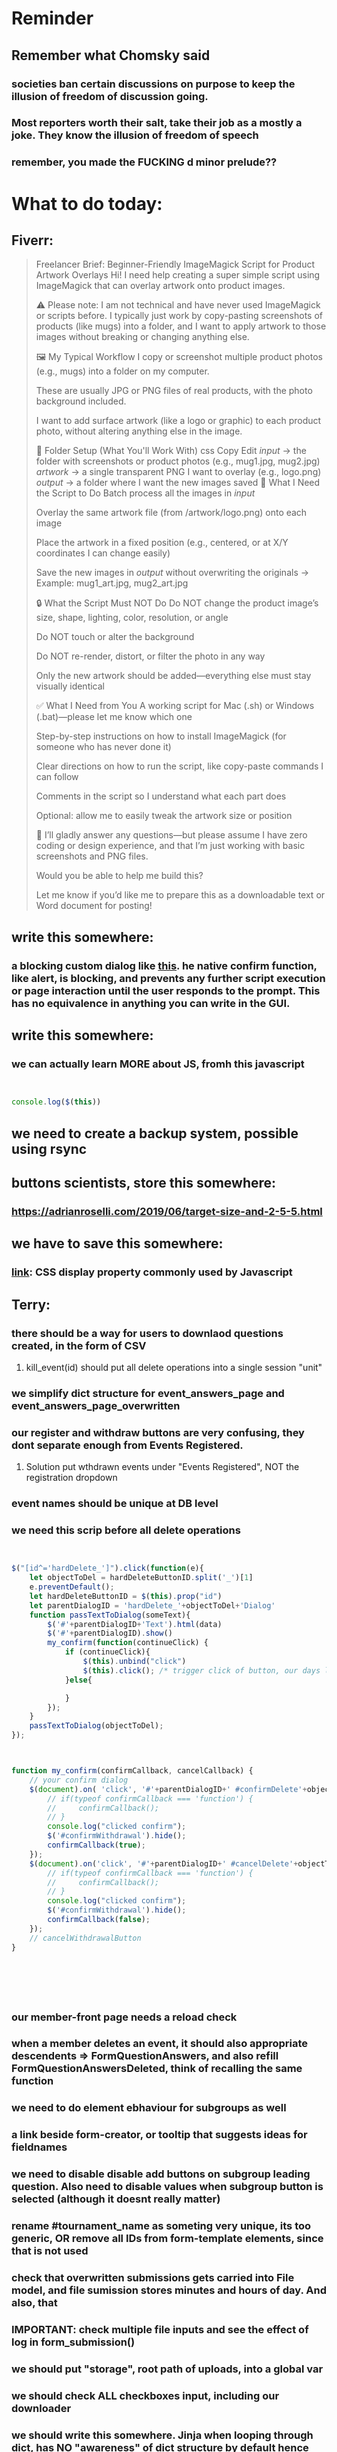 #+HTML_HEAD: <link rel="stylesheet" type="text/css" href="zoho_ticket.css" />
#+OPTIONS:  toc:nil num:nil ^:nil


* Reminder
** Remember what Chomsky said
*** societies ban certain discussions on purpose to  keep the illusion  of freedom of discussion going. 
*** Most reporters worth their salt, take their job as a mostly a joke. They know the illusion of freedom of speech
*** remember, you made the FUCKING d minor prelude??
* What to do today:
** Fiverr:
#+begin_quote

Freelancer Brief: Beginner-Friendly ImageMagick Script for Product Artwork Overlays
Hi! I need help creating a super simple script using ImageMagick that can overlay artwork onto product images.

⚠️ Please note: I am not technical and have never used ImageMagick or scripts before. I typically just work by copy-pasting screenshots of products (like mugs) into a folder, and I want to apply artwork to those images without breaking or changing anything else.

🖼️ My Typical Workflow
I copy or screenshot multiple product photos (e.g., mugs) into a folder on my computer.

These are usually JPG or PNG files of real products, with the photo background included.

I want to add surface artwork (like a logo or graphic) to each product photo, without altering anything else in the image.

🧱 Folder Setup (What You'll Work With)
css
Copy
Edit
/input/     → the folder with screenshots or product photos (e.g., mug1.jpg, mug2.jpg)
/artwork/   → a single transparent PNG I want to overlay (e.g., logo.png)
/output/    → a folder where I want the new images saved
🎯 What I Need the Script to Do
Batch process all the images in /input/

Overlay the same artwork file (from /artwork/logo.png) onto each image

Place the artwork in a fixed position (e.g., centered, or at X/Y coordinates I can change easily)

Save the new images in /output/ without overwriting the originals
→ Example: mug1_art.jpg, mug2_art.jpg

🔒 What the Script Must NOT Do
Do NOT change the product image’s size, shape, lighting, color, resolution, or angle

Do NOT touch or alter the background

Do NOT re-render, distort, or filter the photo in any way

Only the new artwork should be added—everything else must stay visually identical

✅ What I Need from You
A working script for Mac (.sh) or Windows (.bat)—please let me know which one

Step-by-step instructions on how to install ImageMagick (for someone who has never done it)

Clear directions on how to run the script, like copy-paste commands I can follow

Comments in the script so I understand what each part does

Optional: allow me to easily tweak the artwork size or position

💬 I’ll gladly answer any questions—but please assume I have zero coding or design experience, and that I’m just working with basic screenshots and PNG files.


Would you be able to help me build this?

Let me know if you’d like me to prepare this as a downloadable text or Word document for posting!

#+end_quote
** write this somewhere:
*** a blocking custom dialog like [[https://stackoverflow.com/questions/56130393/jquery-custom-confirm-dialog][this]]. he native confirm function, like alert, is blocking, and prevents any further script execution or page interaction until the user responds to the prompt. This has no equivalence in anything you can write in the GUI.
** write this somewhere:
*** we can actually learn MORE about JS, fromh this javascript
#+begin_src javascript


  console.log($(this))

#+end_src
** we need to create a backup system, possible using rsync
** buttons scientists, store this somewhere:
*** https://adrianroselli.com/2019/06/target-size-and-2-5-5.html
** we have to save this somewhere:
*** [[https://www.w3schools.com/css/css_display_visibility.asp][link]]: CSS display property commonly used by Javascript
** Terry:
*** there should be a way for users to downlaod questions created, in the form of CSV
**** kill_event(id) should put all delete operations into a single session "unit"
*** we simplify dict structure for event_answers_page and event_answers_page_overwritten
*** our register and withdraw buttons are very confusing, they dont separate enough from Events Registered.
**** Solution put wthdrawn events under "Events Registered", NOT the registration dropdown
*** event names should be unique at DB level
*** we need this scrip before all delete operations
#+begin_src js


  $("[id^='hardDelete_']").click(function(e){
      let objectToDel = hardDeleteButtonID.split('_')[1]
      e.preventDefault();
      let hardDeleteButtonID = $(this).prop("id")
      let parentDialogID = 'hardDelete_'+objectToDel+'Dialog'
      function passTextToDialog(someText){
          $('#'+parentDialogID+'Text').html(data)
          $('#'+parentDialogID).show()
          my_confirm(function(continueClick) {
              if (continueClick){		    
                  $(this).unbind("click")
                  $(this).click(); /* trigger click of button, our days long struggle was this simple, we dont know this */
              }else{
		
              }
          });
      }
      passTextToDialog(objectToDel);
  });



  function my_confirm(confirmCallback, cancelCallback) {
      // your confirm dialog	
      $(document).on( 'click', '#'+parentDialogID+' #confirmDelete'+objectToDel, function() {
          // if(typeof confirmCallback === 'function') {
          //     confirmCallback();
          // }
          console.log("clicked confirm");
          $('#confirmWithdrawal').hide();
          confirmCallback(true);
      });
      $(document).on('click', '#'+parentDialogID+' #cancelDelete'+objectToDel , function() {
          // if(typeof confirmCallback === 'function') {
          //     confirmCallback();
          // }
          console.log("clicked confirm");
          $('#confirmWithdrawal').hide();
          confirmCallback(false);
      });
      // cancelWithdrawalButton
  }






#+end_src
*** our member-front page needs a reload check
*** when a member deletes an event, it should also appropriate descendents => FormQuestionAnswers, and also refill FormQuestionAnswersDeleted, think of recalling the same function
*** we need to do element ebhaviour for subgroups as well
*** a link beside form-creator, or tooltip that suggests ideas for fieldnames
*** we need to disable disable add buttons on subgroup leading question. Also need to disable values when subgroup button is selected (although it doesnt really matter)
*** rename #tournament_name as someting very unique, its too generic, OR remove all IDs from form-template elements, since that is not used
*** check that overwritten submissions gets carried into File model, and file sumission stores minutes and hours of day. And also, that 
*** IMPORTANT: check multiple file inputs and see the effect of log in form_submission()
*** we should put "storage", root path of uploads, into a global var
*** we should check ALL checkboxes input, including our downloader
*** we should write this somewhere. Jinja when looping through dict, has NO "awareness" of dict structure by default hence has to resort to jinja tricks like these:
#+begin_export web

{% for membersAnswer in membersAnswers.values() %}
    {% if loop.first %}

	{% for fieldname,answer in membersAnswer.items() %}
	    {% if answer.subgroupId is none %}
		<th class="w-20 p-4 bg-yellow-400">
		    {{ fieldname }}
		</th>
	    {% else %}
		<th class="w-20 p-4 border-x-2 border-yellow-600 bg-yellow-200 font-light">
		    {{ fieldname }}
		</th>
	    {% endif %}
	{% endfor %}



    {% endif %}
{% endfor %}



#+end_export
*** for "form creator" button, we can add deletion of FormQuestionAnswersDeleted
*** UI: we need to limit the subgroup creation (leadingquestion) to radio only, UI level constraint 
*** we need to put in element form creator, checks for "-" for empty text box default values
*** we need to stop at UI element levvel , all spaces in fieldname 
*** UI idea: form_creator, dropdown will have leading question option, which enable subgroupname onselect()
*** when memebrs answer fhe same form again, it overwrites. we havent done that yet
*** questionString or questionstring??
*** file input in template and subgroup-template
*** we need more tooltips, for subgroup creator too
*** we need to rename model data member "type" to something else
*** withdraw event, clause to warn no refund. 50% refund. 0% refund.
*** rather than terminating event completely on closing date, we warn/info user on closing date
*** the type, eligibility, important, can be put at top of form or dropdown display
*** create kill all form button that will kill altogether eventFormQuestions, eventFormQuestionAnaswers, and eventFormQuestionSubgroup
*** our admin doesnt session timeout
[[https://www.freekb.net/Article?id=4560][this link]]
*** for our form creator:
**** our forms will have expire date, Terry will have to personally manage late expcetions if he wants.
*** for kill_event, we need to replace render_template with redirect
*** we should have a dummy page.
*** we should have a form preview at a separate page
** Tests:
*** Put some tests in case of wrongly named CSV files
*** kill event should successfully kill all event descendent data
**** create event
**** create form questions with sub questions
**** get 2 members to register for event and fill form
**** get 1 member to register for event ONLY
**** get 1st memebr to register again
**** KILL event
**** check event, eventmember, formquestion, formquestionsubgroup, formquestionanswers, formquestionanswersdeleted of specific event ID are deleted
*** Test form link when there is no matching event, or no event entirely
*** Insert the exact same name for tournament name, make sure it catches error properly, shoulfd show DB level error message
*** Go thrhough the usual uplaod of Jan Feb and March, check messages
*** Upload Jan Feb March, and try uploading FRL in Feb, it should fail wih "wrong type"
*** Uplaod Jan Feb march, and try updating FRL in Feb, it should correctly updated FIDE. Check 1 members to confirm
*** login as member and update a FIDE
** Write somewhere:
*** Deleting data from DBS is [[https://softwareengineering.stackexchange.com/questions/159232/should-we-ever-delete-data-in-a-database][usually a good idea]]
*** [[https://www.sourcecodester.com/tutorial/javascript/14998/creating-dynamic-confirmation-dialog-using-jquery-and-bootstrap-modal][good read on jquery and confirmation delete with jquery]]
*** [[https://www.silvaneves.org/deleting-old-items-in-sqlalchemy][removing old entries]]
*** Form creator:
**** We need to show content of database more apparently, instead of hiding behind interface. The admin must completely understand what is inside.
*** replace all request.args.get('mcfid') occurence with current_user.mcfId
*** for uploads
**** [[https://www.pullrequest.com/blog/secure-file-uploads-in-flask-filtering-and-validation-techniques/][secure file uplaods]]
**** [[https://www.geeksforgeeks.org/uploading-and-downloading-files-in-flask/][file upload basics]]
**** [[https://blog.miguelgrinberg.com/post/handling-file-uploads-with-flask][miguel file uploads]]
**** [[https://imagekit.io/blog/how-to-upload-files-in-html/][basic element]]
**** [[https://www.pullrequest.com/blog/secure-file-uploads-in-flask-filtering-and-validation-techniques/][in flask]]
**** [[https://stackoverflow.com/questions/7076042/what-mime-type-should-i-use-for-csv][the mimetypethat should be used]]
**** We need database tracking each uploads.
#+begin_src python

  class File(db.Model):
         id = db.Column(db.Integer, primary_key=True)
         filename = db.Column(db.String(200), nullable=False)
         filepath = db.Column(db.String(300), nullable=False)
         created_at = db.Column(db.DateTime, default=datetime.utcnow)

         def __repr__(self):
             return f"File('{self.filenname}', '{self.filepath}')"

  # and do the usual db.session.add() db.commit()

#+end_src
*** read about Render persistent disks. 
**** navigating and modifying the folders from inside Render Dashboard shell tab
**** [[https://community.render.com/t/files-in-render-disk-are-being-lost-with-starter-service/17440/4][use /data path]]. Being root is fine, it will persistent and be writable
**** [[https://render.com/docs/disks?_gl=1*1c3j8ip*_gcl_au*MTU0Nzc2NjkxOS4xNzQyNDUzMTcw*_ga*NDI4NTk4MDM0LjE3NDI0NTEyMTU.*_ga_QK9L9QJC5N*czE3NDY3MTU2NjEkbzExJGcxJHQxNzQ2NzE1ODkwJGo1JGwwJGgw#transferring-files][persistent disk]]
**** python write to disk
#+begin_src python

  import os

disk_path = "/mnt/data"  # Path to the persistent disk
folder_name = "my_folder"
folder_path = os.path.join(disk_path, folder_name)

try:
    os.makedirs(folder_path, exist_ok=True)
    print(f"Folder '{folder_name}' created successfully at '{folder_path}'.")
except Exception as e:
    print(f"An error occurred: {e}")

#+end_src
**** [[https://magic-wormhole.readthedocs.io/en/latest/welcome.html][magic wormhole to download files]]
**** [[https://www.youtube.com/watch?v=oFrTqQw0_3c][magic wormhole]]
**** [[https://render.com/docs/disks?_gl=1*18deote*_gcl_au*MTU0Nzc2NjkxOS4xNzQyNDUzMTcw*_ga*NDI4NTk4MDM0LjE3NDI0NTEyMTU.*_ga_QK9L9QJC5N*czE3NDY3MTI2NDQkbzEwJGcxJHQxNzQ2NzEzMzQ0JGoyMSRsMCRoMA..][monitoring Render persistent disk]]
**** And why people keep mentioning cron jobs.
*** to deploy our system, from scratch with Admin AND Users. We should have an entry point that searches an admin. If True, redirect to main_page, Else admin_register.html
**** this means we need to create our password reset email delivery system.
**** only then can we finally protect all our end points
*** kill_events (thats with an S!!), we only did the kill_event/<int:id>
*** Flask session timeout:
**** [[https://mulgrew.me/posts/session-timeout-flask.html][this one has module g, dont know]]
**** [[https://stackoverflow.com/questions/11783025/is-there-an-easy-way-to-make-sessions-timeout-in-flask][more basic timeout]]
*** for null check, we need feedback for the users
*** REMEMBER to include requst_limit to prevent DDOS
*** Admin from AI, yuck:
#+begin_src python

    from flask import Flask, redirect, url_for
    from flask_login import LoginManager, UserMixin, login_required, current_user

  app = Flask(__name__)
  app.config['SECRET_KEY'] = 'your_secret_key'  # Replace with a strong, randomly generated key
  login_manager = LoginManager()
  login_manager.init_app(app)

  class User(UserMixin):
      def __init__(self, id, username, password, is_admin=False):
          self.id = id
          self.username = username
          self.password = password
          self.is_admin = is_admin

      def get_id(self):
          return str(self.id)

  # Example user data (replace with database interaction)
  users = {
      1: User(1, 'admin', 'adminpass', is_admin=True),
      2: User(2, 'user', 'userpass')
  }

  @login_manager.user_loader
  def load_user(user_id):
      return users.get(int(user_id))

  @app.route('/admin')
  @login_required
  def admin_page():
      if current_user.is_admin:
          return 'Welcome, Admin!'
      else:
          return redirect(url_for('home_page'))

  @app.route('/')
  def home_page():
      return 'Welcome, User!'

  if __name__ == '__main__':
      app.run(debug=True)

#+end_src
*** Password reset link from AI, yuck:
#+begin_src python

  from flask import Flask, render_template, request, url_for
  from itsdangerous import URLSafeTimedSerializer, SignatureExpired
  from flask_mail import Mail, Message

  app = Flask(__name__)
  app.config['SECRET_KEY'] = 'your_secret_key' # Replace with a strong, random key
  app.config['MAIL_SERVER'] = 'smtp.example.com'
  app.config['MAIL_PORT'] = 587
  app.config['MAIL_USE_TLS'] = True
  app.config['MAIL_USERNAME'] = 'your_email@example.com'
  app.config['MAIL_PASSWORD'] = 'your_email_password'

  mail = Mail(app)
  s = URLSafeTimedSerializer(app.config['SECRET_KEY'])

  @app.route('/forgot_password', methods=['GET', 'POST'])
  def forgot_password():
      if request.method == 'POST':
          email = request.form['email']
          token = s.dumps(email, salt='password-reset-salt')
          link = url_for('reset_password', token=token, _external=True)
          msg = Message('Password Reset Request', sender='noreply@example.com', recipients=[email])
          msg.body = f"Click this link to reset your password: {link}"
          mail.send(msg)
          return 'Password reset link sent to your email.'
      return render_template('forgot_password.html')

  @app.route('/reset_password/<token>', methods=['GET', 'POST'])
  def reset_password(token):
      try:
          email = s.loads(token, salt='password-reset-salt', max_age=3600) # Token valid for 1 hour
      except SignatureExpired:
          return 'The password reset link is expired.'
      except Exception as e:
           return f'Invalid password reset link. {e}'

      if request.method == 'POST':
          new_password = request.form['new_password']
          # Update password in database for the user with this email
          return 'Password updated successfully.'
      return render_template('reset_password_form.html', token=token)

  if __name__ == '__main__':
      app.run(debug=True)

#+end_src
*** to split our app.py later on before it becomes more thn 5000 lines, from AI (yuck):
#+begin_src python

  # auth.py ==================================================
    from flask import Blueprint

    auth_bp = Blueprint('auth', __name__, url_prefix='/auth')

    @auth_bp.route('/login')
    def login():
        return 'Login Page'

    @auth_bp.route('/register')
    def register():
        return 'Register Page'

    # blog.py ==================================================
    from flask import Blueprint

    blog_bp = Blueprint('blog', __name__, url_prefix='/blog')

    @blog_bp.route('/')
    def index():
        return 'Blog Index'

    @blog_bp.route('/create')
    def create():
        return 'Create New Post'

    # app.py ==================================================
    from flask import Flask
    from auth import auth_bp
    from blog import blog_bp

    app = Flask(__name__)

    app.register_blueprint(auth_bp)
    app.register_blueprint(blog_bp)

    if __name__ == '__main__':
        app.run(debug=True)

#+end_src
*** remember to convince Terry, that publishing online and locally on laptop are 2 very different things. Online, you have to consider DDOS and everything. Becoz anything can happen when you decide to make something online. Sorry to sound technial but thats it. Of course, modern framework have ways of making it easier, but it still requires reading.
*** Stupid app, we should recheck all of our validations, should be FIDE
*** Security:
**** https://snyk.io/blog/secure-python-flask-applications/
** Emacs:
*** we need to really try javascript console in Emacs, we forgot where th link was
*** we should really explore combobulate to explore doing tricks in HTML and JAVSCRIPT, like moving a tree outside parent
**** moving everything outisde of any bracket
**** moving everyghing outside tag
**** but first start the experiment (and as practice), splitting the content into separate lines
*** we have to remap some of our Emacs hudra to mark-sexp. But only for Emacs29. Also we need modify our select line in hydra to save-excursion
*** we need a Emacs feature/mode that provides some cool jquery selector shortcut
*** we should really learn all the paredit tricks
*** there are several ways to exit hydras in fact, some more stable than others (becoz of nested hydras
**** [[https://emacs.stackexchange.com/questions/36597/returning-to-the-parent-hydra][link]]
**** [[https://emacspeak.blogspot.com/2020/09/emacs-paired-commands-efficient.html][repeatable hydra yank]]
*** warning level for Emacs config setup, not sure if we ever need it:
**** [[https://emacs.stackexchange.com/questions/78800/how-to-disable-automatic-appearance-of-warnings-buffer-in-emacs][warning levels]]
*** combobulate:
**** [[https://github.com/mickeynp/combobulate][main repo]]
***** 
*** Company mode readings:
**** [[https://www.reddit.com/r/emacs/comments/q8u2l4/unsetting_return_in_company_mode/][finally disabled company mode completion with better keybindings company-active-map]]
**** [[https://github.com/company-mode/company-mode/issues/640][variuos ideas of use-package for company-mode]]
**** [[https://company-mode.github.io/manual/Getting-Started.html#Usage-Basics][good verbose doc]]
*** Read about Bookmarks+ or some other way of preserving state between session
*** We need to learn setting up opening module in Emacs rust. 
*** Read about elpy-rpc, and why do we have an elpy-rpc-buffer, it sounds cool but i dont know what its used for
*** building
**** https://www.masteringemacs.org/article/speed-up-emacs-libjansson-native-elisp-compilation
**** [[https://www.masteringemacs.org/article/how-to-get-started-tree-sitter][building emacs with tree sitter support]]
**** [[https://www.masteringemacs.org/article/whats-new-in-emacs-29-1][emacs 29 whats new]]
**** [[https://apple.stackexchange.com/questions/81930/compiling-ns-cocoa-emacs-on-osx-with-svg-support][emacs build on mac with svg support]]
**** [[https://gist.github.com/abidanBrito/2b5e447f191bb6bb70c9b6fe6f9e7956][emacs build on gist github]]
**** [[https://www.youtube.com/watch?v=MsP5QF2Ajdw][building emacs bit-mage]]
**** [[https://www.rahuljuliato.com/posts/compiling_emacs_30_1][compile emacs 30 rahul]]
**** [[https://batsov.com/articles/2021/12/19/building-emacs-from-source-with-pgtk/][build emacs with pgtk]]
**** [[https://github.com/jimeh/build-emacs-for-macos/issues/12][issue with emacs build on mac with SVG]]
**** [[https://www.adventuresinwhy.com/post/compiling-emacs-with-tree-sitter/][adventuresonwhy build emacs 29 with tree-sitter]]
**** [[https://famme.sk/blog/compilation-of-gnu-emacs-29-30-in-debian-12.html][famme.sk compile emacs 30 on Debian 12]]
**** [[https://ryanfleck.ca/2024/compiling-emacs-29/][on mac good minimal tips]]
**** [[https://www.reddit.com/r/emacs/comments/1e3nav3/emacs_29_wont_build_with_svg_even_with_withrsvg/][emacs with svg requires these apprently: sudo apt-get install librsvg2-2 librsvg2-dev]]
**** 
*** treesitter:
**** [[https://www.masteringemacs.org/article/lets-write-a-treesitter-major-mode][writing a major mode that uses tree-sitter]]
*** more efficient faster completions for our Python, using this code, for now. We just need to set company-mode properly, and then use configs below from this [[https://github.com/joaotavora/eglot/discussions/1436][link]]
#+begin_src lisp


(use-package company
  :config (setq company-idle-delay 0
		company-minimum-prefix-length 1
		company-tooltip-align-annotations t))
(add-hook 'after-init-hook 'global-company-mode)
  
#+end_src
*** Write somewhere why syntax trees (for parsers) are very difficult to get correct. Compilers are kinda "closed source"https://www.masteringemacs.org/article/combobulate-structured-movement-editing-treesitter. While compilers are the source of truth, we cant rely on its "closed sourceness
*** [[https://www.deusinmachina.net/p/tree-sitter-revolutionizing-parsing][parsing tree-sitter link]]
*** [[https://www.masteringemacs.org/article/combobulate-structured-movement-editing-treesitter][another one on tree-sitter]]
*** 
*** [[https://jackjamison.xyz/blog/emacs-garbage-collection/][garbage collection, basically to reduce stuttering]]
*** [[https://kitchingroup.cheme.cmu.edu/blog/2016/11/10/Persistent-highlighting-in-Emacs/][The Kitchin Research Group]]
*** [[https://github.com/rougier/svg-tag-mode][really cool, possible improvement to our html editing]]
*** [[https://github.com/io12/good-scroll.el][supersmooth scrolling]]
*** [[https://github.com/minad/org-modern][org-modern look]]
*** join multi into 1 without spaces
*** [[https://karthinks.com/software/fringe-matters-finding-the-right-difference/][another cool blog]]
*** try save-excursion and return in quit for select-hydra. Or the similar trick in your word-hydra
** We need to refactor error message of upload, what do we do with all the ID info?? Maybe theres no need for it.
*** create checks for duplicate events
*** we should add timestamp naming for CSV files
** Python web app security practices:
*** https://qwiet.ai/hacking-and-securing-python-applications/
** RUST:
*** For those that missed the session, simply go to [[https://github.com/rust-malaysia/bevy_workshop][github repo of bevy malaysia]], copy src, clear out obstacles.rs, and start from there. It should be the same thing.
*** Some recommended (please go through them, defo begging you...) resources:
**** Install Rust - Rust Programming Language (A must!)
****     Official Introduction to Bevy (Highly recommended!)
****     What is an ECS? feat. Bevy and Rust (Entity-Component-System, a core concept in Bevy, explained in a video by Chris Biscardi)
****     Game Engine Of The Future - YouTube (A very fun and nice introduction to the Bevy engine by TanTan! Definitely not trying to convince you to switch over to Bevy for your future projects hahaha)
****     Bevy Playground (Try Bevy on your browser now!!!! Highly recommended!)
**** Contact us organizers at
****  +60164410216 (Ivan Tham)
****     +60129851338 (Jeffrey Lean)
****     +60173389100 (Nixon)
**** [[https://t.me/+dF46Fly4A_BjOTJl][subscribe for more events]]
****  https://rust-malaysia.github.io/meetup/
**** [[https://www.youtube.com/playlist?list=PL85XCvVPmGQh3V0Pz-_xFm6VAUTR4aLUw][YouTube]]
**** [[https://nixon-voxell.itch.io/lumina][game1]]
**** [[https://github.com/nixon-voxell/lumina][game2]]
**** [[https://bevyengine.org/learn/quick-start/getting-started/setup/][install bevy]]
**** [[https://www.rust-lang.org/tools/install][install rust]]
**** [[https://bevyengine.org/learn/quick-start/introduction/][introduction to bevy]]
**** [[https://www.youtube.com/watch?v=AirfWcVOEHw][Entity Component System]]
**** [[https://www.youtube.com/watch?v=sfFQrhajs6o][YouTube introduction]]
**** [[https://learnbevy.com/playground][bevy playground]]
**** 
** Emacs, improve your web-mode, make it highlight matching tags
** Make sure you share-rate is above 3%
** Post in Pythons Group Malaysia, your willingness to work for Django, having experience in Flask and used Django for a side project.
** You managed to get the attention of Nick and Nardine
**** Time to post something REALLY clickbaity
**** Use a cartoon image of yourself, maybe Gimpify your face.
** Present your Emacs teaching class inside University of Malaya International students main discussion group. Gauge reaction
** Instagram, YouTube:
*** Join KLCC groups, Malaysian craft groups, Malaysian art group, Southeast Asian music groups to target more than 100 views by Saturday.
** https://www.interview.micro1.ai/intro/micro1/?candidate=698fa6e4-4849-4b2a-90cf-db3e7d8d3816&ping=ok
** Social media posting:
*** Post again your 
*** Managing 2 Emacs version (28 and 29 in my case) minimally, not much fancy hack.
*** My Noevim-killer setup. No, Ive got nothing againt Vim or Neovim, and I did not set out to create a Vim-binding alternative, but it feels so ergonomic, it might as well as be. However, I mostly combined this with some unique hacky modifications of my own keyboard, as well as my usage of both sides of Ctrl and Alt. So they might not work for your setup. One of the complaints I hear all the time from YouTubers who are pro Neovim are Emacs pinky's, which is the result of Emacs over-reliance on modifiers like Alt and Ctrl. Ive used Emacs for less than 10 years, so unlike others, I personally feel less attached if Emacs in the future decides to change some default keybindings. Theres always a workarond, by having a "classic bindings". Anyway, long story short, here are some of the clever tricks that I came up with in my journey to a more ergonomic Vim-binding alternative in Emacs:
**** Completely rewire how I use my my keyboard. This ones more like "hardwired" hack. Basically, I always use both hands, and as little pinky as possible. When I am pressing Ctrl-w, instead of using Left hand for both Ctrl and W, I use Right hand for Ctrl and Left hand for w.
**** I experimented with Hydra mode as much as possible. Using Hydra mode, I map shortcuts like ;;t to a Personal learning Diary, and ;;p to my Python Diary, and there are 24 more alphabets to go. If I were to ever code in C or C++, I could remap those modes to exclusively not use those.
**** I use a rather less-known package called Key Chord. Using key chords, I create a directional bigram, that is highly ergonomic. I will explain this in a later post, but simply, instead of Ctrl-_ for Undo, I use qw for Undo, since qw is a key combination rarely used in writing (aka bigram). Since qw is placed on the left (aka directional), left hints on "going back", since its our natural reading direction. These directional key presses are a theme I apply throughout (]\ for opening empty scratch buffer on the right, p[ is for moving to opened window on the right, and [] for moving to opened window on the left, zx for moving to previous buffer, and ,. for moving to next buffer). 
**** I paste small Velcro pieces on all my keyboard modifiers, such as Ctrl and Alt with braille-inspired variations, so I can literally just feel the Alt and Ctrl. Similarly applied to by directional bigram key chords. In my current workflow, I no longer look at the keys for Ctrl or Alt, and this braille addition makes my navigation many times more ergonomic.
**** Thats it, so far, my only complain is this Velcro addition makes my keyboard look ugly, my next move might be to epoxy necklace beads to my keyboards for those braille-inspired patterns. Yes its very hacky, but its better than carrying a very bulky mechnical keyboard everywhere with me.
**** References: [[https://github.com/emacsorphanage/key-chord][Key Chords]] and [[https://www.johndcook.com/blog/2015/02/01/rare-bigrams/][bigrams]]
**** Well, its either this or a very expensive split keyboard that is completely out of my reach.
*** Things I learnt from the book UNIX-haters.  So many, but the few things that were useful to me:
**** Commands like rm, cp, are badly designed due to cryptic naming (2-letter word), inconsistent documentation (beginning users learn are told to use "man <command>", but many commands dont have man, such as fg, jobs, set). 
**** UNIX does not respect many forms of boundaries such as files, even though everything is supposedly a file in UNIX philosophy, many UNIX commands (some are carried forward over to Linux) easily overwrites files, when used wrongly (and mistakes are very easy to make in UNIX, even for sys-admins). So I made tinkered my Emacs to force myself to chane my habit. Actually not "force", I ensured Emacs navigation was more comfortable thn navigating using cd commands or removing files using rm command. I dont want to use aliases for rm, so I dont forget just how dangerous the rm command is. 
**** In Emacs Dired (the file manager of Emacs), I replaced <enter> and ^ with Alt-<right> and Alt-<left>. more comfortable than a terminal. And I defined the variable trash-directory so that deleting a file gets moved to a trashcan first, like other operating system's. The usual delete commands in Emacs Dired are already comfortable
**** Some of the bad design elements were also due to "market constraint". There was millitary funding of UNIX development at University of Berkeley. And you had to please millitary general requirements or maybe just contraints. Which is proof that most of techs history is closely related "culture and art" than it is to something rational and logical. And UNIX has infested everywhere at our current time.
**** OSI model (of the network) sucks. Despite what people in tech make you think, tech is more art than science. Nothing wrong with that, but its a messy art. OSI are created by "standard makers", but just like the guys who libraries for programming, the guys who write the standards are usually not the same guys who use the standard. People who use UNIX's sendmail at the time (also a horrible tool) also complain about OSI
*** Diary in Emacs, perhaps the best way to learn Emacs selfishly:
**** So its me back, and im back with more "what I do with my Emacs". Some of the previous points last time, was integrating org-mode with Obsidian markdown files, so I can read everything I write in Emacs on my tablet, using the fancy Obsidian.
**** I also mentioned in passing my org note setup. However, I wanna try to focus on writing a diary in Emacs, as well as some features that might be attractive to some of you, but I dont use personally. My way of learning Emacs during my early years, is to steal a little of time everyday to write a diary in Emacs.
**** Why write a diary? Well for one, the human mind has a very abstract understanding of time. With regards to skil for example, im sure many of us have spent countless hours, even thousands of hours, learning a particular difficult skill, a football trick, a juggling trick, painting, a musical piece. This is not to mention solving a software skill, that is seemingly easy to understand but difficult to execute at as a junior. Writing a diary serves as a log of progress. If we spend so much time looking at computer code, why we cant we do the same with the most important software and hardware, our brain? Its not about optimizing for progress sake, but for mental health, so write in your diary your accomplishment in side projects or hobbies. You are more than just the value of what corporates give you. Make the technology you use serve you side passions too. Dont lose sight of the goal, technology is supposed to make your life easier not harder.
**** Using a diary, you can split further your learning experience into Emacs and non-Emacs stuff. Eventually, you will reach an Emacs level, where you create not just shortcuts, but overpowered shortcuts that map to everything else, your Python notes, your current project, your favourite shell script, a shortcut that triggers a simple backup script, anything (we are not talking about running a script from the IDE, but rather mapping Ctrl-c Ctrl-g or whatever). But reaching there, like every other skill takes time. Use Emacs to learn Emacs, TODO lists, reminders, notes. Cheat your boss by including 30 minutes of Emacs reading. 
**** there are many parts to explore. Actually the best thing to explore about Emacs which is org-mode. Its everything, a knowledge management system, a TODO organizer, a diary, a daily reminder, a timer, you name it, org-mode has it. Use Org-Mode as part of this "cheat" routine. Eventually, Org-Mode will make your life and work easier, but its one of those of things where you will never be able to convince your boss or colleague, it has so many advantages yet difficult to communicate to others. Forget an employer, even explaining to a friend is a struggle.
**** yes, in a sense, Im using this as an excuse to advertize Emacs as an alternative. However, this comes with a warning. In short, if you want a software that has "opinions" on the best way to do things, this is not for you. Emacs is dangerous in a sense it has 0 opinions on the best way things. On top of that, you are not going to learn things in a month or 2, it is a real invesment.
**** But Im gonna end this on a good note, eventually everything will turn out fine. The community is there r/emacs on Reddit, SachaChua, Xah Lee, SystemCrafters, Protesilaos. Some of these guys are not coders.
** Jobs:
*** [[https://app.outlier.ai/en/expert][Outlier tasks]]
*** micro1
*** Interesting companies
**** PostCo: really likes open minded developers, who learn rare stuff. says want developers open to learning Ruby on Rails 
**** Hero Plus Group: uses Ruby in Rails. Specifically mentions Flask.
*** https://my.hiredly.com
*** https://www.maukerja.my/
*** https://www.jorawork.com/
*** https://www.ricebowl.my
*** Read about orchestration and automation
*** about Google cloud platforms: Snowflake and Databricks (good to have)
*** maybe SQL and Azure diffs
** We need to test duplicates of everything, but for now only FIDE ID
** Teaching notes:
*** I finally understand callback functions, but I am convinced that setTimeout functions are a bad example to teach. I feel like trying to create a custom dialog mimicking the browsers builtin confirm delete dialog, THAT is a much better example.
** Python:
*** understanding [[https://www.geeksforgeeks.org/python-flask-immutablemultidict/][immutablemultidict]], kinda important
*** Jinja2 award winning [[https://ttl255.com/jinja2-tutorial-part-4-template-filters/][blog]]
*** A good Flask read on getting data back from DB, from another good site called [[https://python-adv-web-apps.readthedocs.io/en/latest/flask_db2.html][python-adv-web-apps]]
*** not a good bulk update tutorial, but its got exampe of [[https://github.com/sqlalchemy/sqlalchemy/discussions/10537][python tricks]] with lists
*** [[https://www.devdungeon.com/content/run-python-wsgi-web-app-waitress][READ WSGI]]
*** What is this [[https://austinpoor.com/blog/plots-with-jinja][SVG]] experiment. This one is [[https://www.react-graph-gallery.com/build-axis-with-react][from react]]
*** Good [[https://www.peterspython.com/en/blog/sqlalchemy-using-cascade-deletes-to-delete-related-objects][link]] on Python Flask SQLalchemy on cascade-deletes. Especially note the "Database object deletes using ForeignKey ON DELETE CASCADE"
** Its very important to be knowledgable on common practices of "deploying to production". So READ [[https://flask.palletsprojects.com/en/stable/tutorial/deploy/][THIS]]. Also, read on lots of [[https://flask.palletsprojects.com/en/stable/deploying/][CONCEPTS]]
** We are going to READ on FILE VALIDATION, COMMON skill:
*** https://imagekit.io/blog/how-to-upload-files-in-html/
** The best way to read CSS frameworks, while learning an actual project in your real work, while also spending time doing your personal project, is to read all the documentation of several. Im currently reading both Bootstrap and Tailwind CSS. The frameworks come from different perspectives and opinions. And trying to get into the mind fo the guys who created the "language", means trying to think "what is the creator trying to convey", when reading all their documentations. 
** We are going to publish our site, either in render or fly.io
** read about [[https://www.linkedin.com/pulse/power-css-organizing-data-rows-columns-shydra-murray-h8t9c/][Flexbox]] please and differences between [[https://pieces.app/blog/top-5-best-css-frameworks-for-responsive-web-design-in-2024][css frameworks]]
** Reading
*** [[https://www.jstor.org/stable/2053842][Japanese anti-monopoly law]]
** Emacs:
*** Also, finish this somewhere, about starting, and its not that simple, becoz things go wrong, Emacs tends to hide it, when use the usual shell-command, so instead, your UNIT OF ABSTRACTION must be the process:
**** http://xahlee.info/emacs/emacs/elisp_start_external_process.html
*** Convincing others:
**** Non-destructive ways to test Emacs packages:
***** use the try package. Then do the usual use-package, or any normal config for that package you found online.
*** create a emacs script that calls magick on any dired
*** try perspective el
*** Also try Emacs Application Framework on a new laptop
*** You like trying cool custom personalized Emacs el. This one is useful simpler bookmark, might help a lot in you html editing: [[https://github.com/joodland/bm][here]]
*** we are professional, so we need to make Python SUBMIT to us. [[https://emacs.stackexchange.com/questions/3372/coloring-indentation-levels][Color diff indentation levels]]
*** we need another Hydra to ehsily go to other-window using (other-window 1)
*** [[https://zck.org/define-keymap][keymap]] very cool stuff
*** web-mode-element-wrap must be hydra-ed. We also need to auto-select a whole delimiter. But first try the stackoverflow templating engine trick.
*** We need to learn this Emacs [[https://emacs.stackexchange.com/questions/23810/getting-proper-indentation-for-python-flask-templates][templating indent]] mode thingy
*** we are going to try to use enriched mode to color Emacs
** Store this cool [[https://www.andrewvillazon.com/move-data-to-db-with-sqlalchemy/][declarative_base]] link, coz we managed to make it work for bulk upload. Note how you dont need to remove your usual model in your class. The declarative_model simply maps your class with the existing table.
** override modus theme, a masterpiece theme according to 1 guy, into a [[https://github.com/idlip/haki/tree/haki][high contrast tasheme]]
** Store this [[https://yannesposito.com/posts/0020-cool-looking-org-mode/index.html][cool Emacs link]] somewhere
** readng technical software/programming documentation for beginners requires a balance of conceptual and technical description.
** contact African guy again
** Python project notes, jot down the folowing:
*** [[https://jinja.palletsprojects.com/en/stable/templates/][we should read more Jinja, just read documentation, spend 1 hour]]
*** [[https://stackoverflow.com/questions/5458048/how-can-i-make-a-python-script-standalone-executable-to-run-without-any-dependen][pythinstaller -f will create a proper .exe]]
*** [[https://stackoverflow.com/questions/16981805/how-does-templating-engine-work][templating engine pedagogy]]
*** [[https://stackoverflow.com/questions/7460938/how-to-run-a-python-script-in-a-web-page][ways to embed python script in website. But maybe we dont need this.]]
*** [[https://skulpt.org/using.html][skulpt is cheat for running python like its javascript]]
*** [[https://flask.palletsprojects.com/en/stable/][Im not sure why i was reading about Flask]]
** TODO 
*** [[https://developer.mozilla.org/en-US/docs/Learn_web_development/Extensions/Server-side/Django/Models][we REALLY need to read about MODELS before proceeding with Django]]
** TODO 
*** post about why you write in Emacs. a constant in the software world, is bad documentation.
** I read about ketamine, psilocybin and alcohol, and also neurotransmitter GABA
*** https://adf.org.au/drug-facts/ketamine/
*** https://www.psychologytoday.com/intl/blog/culturally-speaking/202312/the-magic-behind-the-molecules-psilocybin-vs-alcohol
*** https://my.clevelandclinic.org/health/articles/22857-gamma-aminobutyric-acid-gaba
**** Researchers are still studying the effects of increased level of GABA, for High blood pressure, Insomnia, Diabetes.
*** GABA presence in food:
****  kimchi, miso and tempeh
**** green, black and oolong tea
**** brown rice, soy and adzuki beans, chestnuts, mushrooms, tomatoes, spinach, broccoli, cabbage, cauliflower, Brussels sprouts, sprouted grains and sweet potatoes
** TODO 
*** Study example uses of defmacro in Emacs
** [[https://ringgitplus.com/en/blog/income-tax/how-to-file-your-taxes-for-the-first-time.html][read on how to do e-filing for d first time]]
** wrote a little n Scriabin nocturne
** Read about your Hugo
*** Understand layouts and everything inside (partials, shortcodes, _default)
*** When you replaced your /layouts folder, it fails, simple rename back /_layouts
* Piano (no social media progress)
** You need to buy a stand
* More org notes
** For your recipes
*** Balti
*** some YSAC u did before
*** your chocolate donut (combination of Jamie Olivers friend & Gordon Ramsay)
** For suit, call these numbers for material. (Mention that Sparkle, Lot L-D 1&2, Pudu Plaza, KL recommended these guys)
*** 011 70018033
*** 013 343 2049
*** 018 398 5048
* Address:
** G-12-30, BLOCK G MENTARI COURT Gate 1, Jalan PJS 8/9, Bandar Sunway, 46150 Petaling Jaya, Selangor, Malaysia
